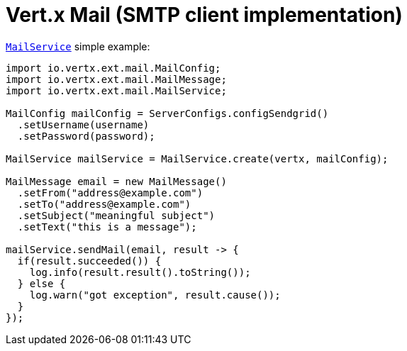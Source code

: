 = Vert.x Mail (SMTP client implementation)

link:apidocs/io/vertx/ext/mail/MailService.html[`MailService`] simple example:

[source,java]
----
import io.vertx.ext.mail.MailConfig;
import io.vertx.ext.mail.MailMessage;
import io.vertx.ext.mail.MailService;

MailConfig mailConfig = ServerConfigs.configSendgrid()
  .setUsername(username)
  .setPassword(password);

MailService mailService = MailService.create(vertx, mailConfig);

MailMessage email = new MailMessage()
  .setFrom("address@example.com")
  .setTo("address@example.com")
  .setSubject("meaningful subject")
  .setText("this is a message");

mailService.sendMail(email, result -> {
  if(result.succeeded()) {
    log.info(result.result().toString());
  } else {
    log.warn("got exception", result.cause());
  }
});
----